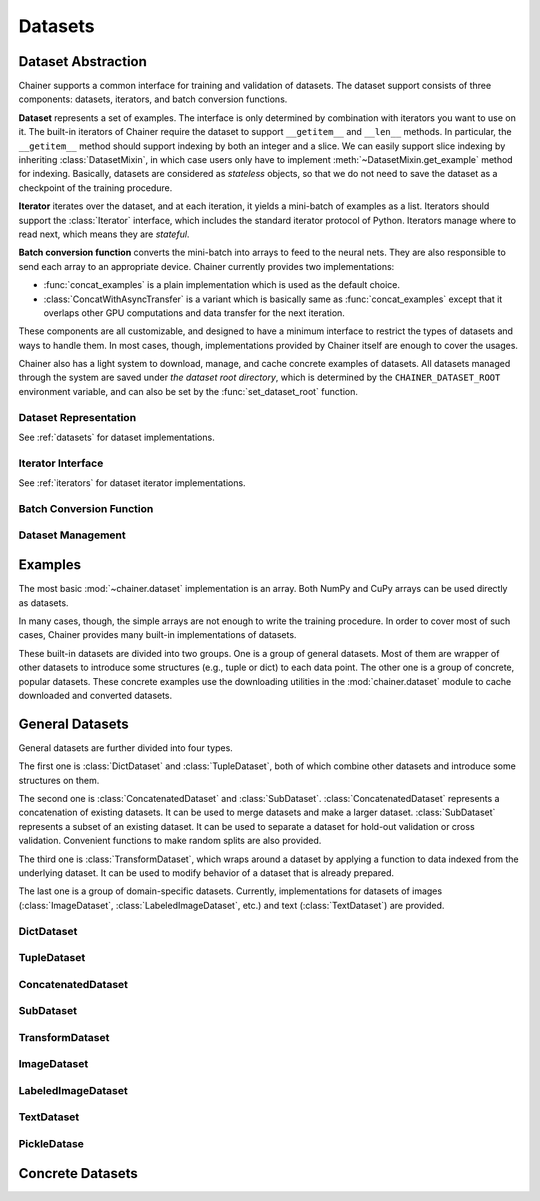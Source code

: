 .. module:: chainer.dataset

Datasets
========

Dataset Abstraction
-------------------

Chainer supports a common interface for training and validation of datasets. The dataset support consists of three components: datasets, iterators, and batch conversion functions.

**Dataset** represents a set of examples. The interface is only determined by combination with iterators you want to use on it. The built-in iterators of Chainer require the dataset to support ``__getitem__`` and ``__len__`` methods. In particular, the ``__getitem__`` method should support indexing by both an integer and a slice. We can easily support slice indexing by inheriting :class:`DatasetMixin`, in which case users only have to implement :meth:`~DatasetMixin.get_example` method for indexing. Basically, datasets are considered as `stateless` objects, so that we do not need to save the dataset as a checkpoint of the training procedure.

**Iterator** iterates over the dataset, and at each iteration, it yields a mini-batch of examples as a list. Iterators should support the :class:`Iterator` interface, which includes the standard iterator protocol of Python. Iterators manage where to read next, which means they are `stateful`.

**Batch conversion function** converts the mini-batch into arrays to feed to the neural nets. They are also responsible to send each array to an appropriate device.
Chainer currently provides two implementations:

- :func:`concat_examples` is a plain implementation which is used as the default choice.
- :class:`ConcatWithAsyncTransfer` is a variant which is basically same as :func:`concat_examples` except that it overlaps other GPU computations and data transfer for the next iteration.

These components are all customizable, and designed to have a minimum interface to restrict the types of datasets and ways to handle them. In most cases, though, implementations provided by Chainer itself are enough to cover the usages.

Chainer also has a light system to download, manage, and cache concrete examples of datasets. All datasets managed through the system are saved under `the dataset root directory`, which is determined by the ``CHAINER_DATASET_ROOT`` environment variable, and can also be set by the :func:`set_dataset_root` function.


Dataset Representation
~~~~~~~~~~~~~~~~~~~~~~
See :ref:`datasets` for dataset implementations.

.. autosummary::
   :toctree: generated/
   :nosignatures:

   chainer.dataset.DatasetMixin

Iterator Interface
~~~~~~~~~~~~~~~~~~
See :ref:`iterators` for dataset iterator implementations.

.. autosummary::
   :toctree: generated/
   :nosignatures:

   chainer.dataset.Iterator

Batch Conversion Function
~~~~~~~~~~~~~~~~~~~~~~~~~

.. autosummary::
   :toctree: generated/
   :nosignatures:

   chainer.dataset.concat_examples
   chainer.dataset.ConcatWithAsyncTransfer
   chainer.dataset.to_device

Dataset Management
~~~~~~~~~~~~~~~~~~

.. autosummary::
   :toctree: generated/
   :nosignatures:

   chainer.dataset.get_dataset_root
   chainer.dataset.set_dataset_root
   chainer.dataset.cached_download
   chainer.dataset.cache_or_load_file
.. module:: chainer.datasets

.. _datasets:

Examples
--------

The most basic :mod:`~chainer.dataset` implementation is an array.
Both NumPy and CuPy arrays can be used directly as datasets.

In many cases, though, the simple arrays are not enough to write the training procedure.
In order to cover most of such cases, Chainer provides many built-in implementations of datasets.

These built-in datasets are divided into two groups.
One is a group of general datasets.
Most of them are wrapper of other datasets to introduce some structures (e.g., tuple or dict) to each data point.
The other one is a group of concrete, popular datasets.
These concrete examples use the downloading utilities in the :mod:`chainer.dataset` module to cache downloaded and converted datasets.

General Datasets
----------------

General datasets are further divided into four types.

The first one is :class:`DictDataset` and :class:`TupleDataset`, both of which combine other datasets and introduce some structures on them.

The second one is :class:`ConcatenatedDataset` and :class:`SubDataset`.
:class:`ConcatenatedDataset` represents a concatenation of existing datasets. It can be used to merge datasets and make a larger dataset.
:class:`SubDataset` represents a subset of an existing dataset. It can be used to separate a dataset for hold-out validation or cross validation. Convenient functions to make random splits are also provided.

The third one is :class:`TransformDataset`, which wraps around a dataset by applying a function to data indexed from the underlying dataset.
It can be used to modify behavior of a dataset that is already prepared.

The last one is a group of domain-specific datasets.
Currently, implementations for datasets of images (:class:`ImageDataset`, :class:`LabeledImageDataset`, etc.) and text (:class:`TextDataset`) are provided.


DictDataset
~~~~~~~~~~~

.. autosummary::
   :toctree: generated/
   :nosignatures:

   chainer.datasets.DictDataset

TupleDataset
~~~~~~~~~~~~

.. autosummary::
   :toctree: generated/
   :nosignatures:

   chainer.datasets.TupleDataset

ConcatenatedDataset
~~~~~~~~~~~~~~~~~~~

.. autosummary::
   :toctree: generated/
   :nosignatures:

    chainer.datasets.ConcatenatedDataset

SubDataset
~~~~~~~~~~

.. autosummary::
   :toctree: generated/
   :nosignatures:

   chainer.datasets.SubDataset
   chainer.datasets.split_dataset
   chainer.datasets.split_dataset_random
   chainer.datasets.get_cross_validation_datasets
   chainer.datasets.get_cross_validation_datasets_random

TransformDataset
~~~~~~~~~~~~~~~~

.. autosummary::
   :toctree: generated/
   :nosignatures:

   chainer.datasets.TransformDataset

ImageDataset
~~~~~~~~~~~~

.. autosummary::
   :toctree: generated/
   :nosignatures:

   chainer.datasets.ImageDataset
   chainer.datasets.ZippedImageDataset
   chainer.datasets.MultiZippedImageDataset

LabeledImageDataset
~~~~~~~~~~~~~~~~~~~

.. autosummary::
   :toctree: generated/
   :nosignatures:

   chainer.datasets.LabeledImageDataset

TextDataset
~~~~~~~~~~~

.. autosummary::
   :toctree: generated/
   :nosignatures:

   chainer.datasets.TextDataset

PickleDatase
~~~~~~~~~~~~

.. autosummary::
   :toctree: generated/
   :nosignatures:

   chainer.datasets.PickleDataset
   chainer.datasets.PickleDatasetWriter
   chainer.datasets.open_pickle_dataset
   chainer.datasets.open_pickle_dataset_writer

Concrete Datasets
-----------------

.. autosummary::
   :toctree: generated/
   :nosignatures:

   chainer.datasets.get_mnist
   chainer.datasets.get_fashion_mnist
   chainer.datasets.get_cifar10
   chainer.datasets.get_cifar100
   chainer.datasets.get_ptb_words
   chainer.datasets.get_ptb_words_vocabulary
   chainer.datasets.get_svhn
